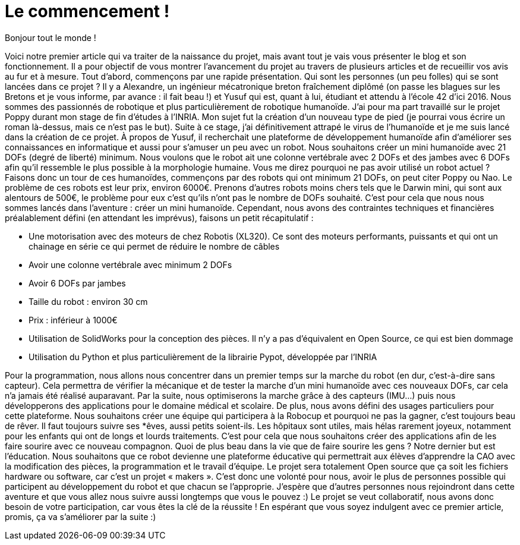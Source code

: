 = Le commencement !

:published_at: 2015-03-20
:hp-tags: actualité
:hp-image: covers/the_beginning.png

Bonjour tout le monde !

Voici notre premier article qui va traiter de la naissance du projet, mais avant tout je vais vous présenter le blog et son fonctionnement. Il a pour objectif de vous montrer l’avancement du projet au travers de plusieurs articles et de recueillir vos avis au fur et à mesure.  
Tout d’abord, commençons par une rapide présentation. Qui sont les personnes (un peu folles) qui se sont lancées dans ce projet ? Il y a Alexandre, un ingénieur mécatronique breton fraîchement diplômé (on passe les blagues sur les Bretons et je vous informe, par avance : il fait beau !) et Yusuf qui est, quant à lui, étudiant et attendu à l’école 42 d’ici 2016. Nous sommes des passionnés de robotique et plus particulièrement de robotique humanoïde. J’ai pour ma part travaillé sur le projet Poppy durant mon stage de fin d'études à l’INRIA.  Mon sujet fut la création d’un nouveau type de pied (je pourrai vous écrire un roman là-dessus, mais ce n’est pas le but). Suite à ce stage, j’ai définitivement attrapé le virus de l’humanoïde et je me suis lancé dans la création de ce projet. À propos de Yusuf, il recherchait une plateforme de développement humanoïde afin d’améliorer ses connaissances en informatique et aussi pour s'amuser un peu avec un robot.
Nous souhaitons créer un mini humanoïde avec 21 DOFs (degré de liberté) minimum. Nous voulons que le robot ait une colonne vertébrale avec 2 DOFs et des jambes avec 6 DOFs afin qu’il ressemble le plus possible à la morphologie humaine. Vous me direz pourquoi ne pas avoir utilisé un robot actuel ? Faisons donc un tour de ces humanoïdes, commençons par des robots qui ont minimum 21 DOFs, on peut citer Poppy ou Nao. Le problème de ces robots est leur prix, environ 6000€. Prenons d’autres robots moins chers tels que le Darwin mini, qui sont aux alentours de 500€, le problème pour eux c’est qu’ils n’ont pas le nombre de DOFs souhaité. C’est pour cela que nous nous sommes lancés dans l’aventure : créer un mini humanoïde. Cependant, nous avons des contraintes techniques et financières préalablement défini (en attendant les imprévus), faisons un petit récapitulatif :

* Une motorisation avec des moteurs de chez Robotis (XL320). Ce sont des moteurs performants, puissants et qui ont un chainage en série ce qui permet de réduire le nombre de câbles
* Avoir une colonne vertébrale avec minimum 2 DOFs
* Avoir 6 DOFs par jambes
* Taille du robot : environ 30 cm
* Prix : inférieur à 1000€
* Utilisation de SolidWorks pour la conception des pièces. Il n’y a pas d’équivalent en Open Source, ce qui est bien dommage
* Utilisation du Python et plus particulièrement de la librairie Pypot, développée par l’INRIA

Pour la  programmation, nous allons nous concentrer dans un premier temps sur la marche du robot (en dur, c’est-à-dire sans capteur). Cela permettra de vérifier la mécanique et de tester la marche d’un mini humanoïde avec ces nouveaux DOFs, car cela n’a jamais été réalisé auparavant. Par la suite, nous optimiserons la marche grâce à des capteurs (IMU…) puis nous développerons des applications pour le domaine médical et scolaire.
De plus, nous avons défini des usages particuliers pour cette plateforme. Nous souhaitons créer une équipe qui participera à la Robocup et pourquoi ne pas la gagner, c’est toujours beau de rêver. Il faut toujours suivre ses *êves, aussi petits soient-ils. Les hôpitaux sont utiles, mais hélas rarement joyeux, notamment pour les enfants qui ont de longs et lourds traitements. C’est pour cela que nous souhaitons créer des applications afin de les faire sourire avec ce nouveau compagnon. Quoi de plus beau dans la vie que de faire sourire les gens ? Notre dernier but est l’éducation.  Nous souhaitons que ce robot devienne une plateforme éducative qui permettrait aux élèves d’apprendre la CAO avec la modification des pièces, la programmation et le travail d’équipe. Le projet sera totalement Open source que ça soit les fichiers hardware ou software, car c’est un projet  « makers ». C’est donc une volonté pour nous, avoir le plus de personnes possible qui participent au développement du robot et que chacun se l’approprie.  
J'espère que d'autres personnes nous rejoindront dans cette aventure et que vous allez nous suivre aussi longtemps que vous le pouvez :) Le projet se veut collaboratif, nous avons donc besoin de votre participation, car vous êtes la clé de la réussite !
En espérant que vous soyez indulgent avec ce premier article, promis, ça va s’améliorer par la suite :)


